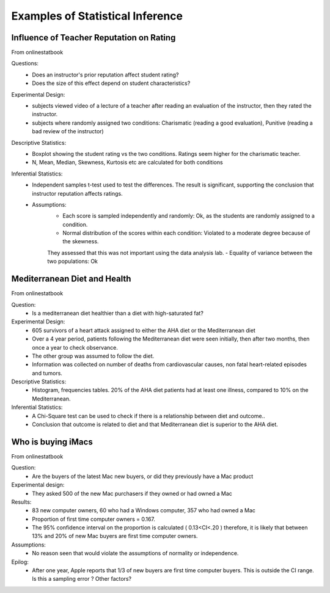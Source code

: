 Examples of Statistical Inference
=================================

.. _teacherReputation:
Influence of Teacher Reputation on Rating
-----------------------------------------
From onlinestatbook

Questions:
    - Does an instructor's prior reputation affect student rating?
    - Does the size of this effect depend on student characteristics?

Experimental Design:
    - subjects viewed video of a lecture of a teacher after reading an evaluation of the instructor, then they rated the instructor.
    - subjects where randomly assigned two conditions: Charismatic (reading a good evaluation), Punitive (reading a bad review of the instructor)

Descriptive Statistics:
    - Boxplot showing the student rating vs the two conditions. Ratings seem higher for the charismatic teacher.
    - N, Mean, Median, Skewness, Kurtosis etc are calculated for both conditions

Inferential Statistics:
    - Independent samples t-test used to test the differences. The result is significant, supporting the conclusion that instructor reputation affects ratings.
    - Assumptions:
        - Each score is sampled independently and randomly: Ok, as the students are randomly assigned to a condition.
        - Normal distribution of the scores within each condition: Violated to a moderate degree because of the skewness.
        They assessed that this was not important using the data analysis lab.
        - Equality of variance between the two populations: Ok

Mediterranean Diet and Health
-----------------------------
From onlinestatbook

Question:
    - Is a mediterranean diet healthier than a diet with high-saturated fat?

Experimental Design:
    - 605 survivors of a heart attack assigned to either the AHA diet or the Mediterranean diet
    - Over a 4 year period, patients following the Mediterranean diet were seen initially, then after two months, then once a year to check observance.
    - The other group was assumed to follow the diet.
    - Information was collected on number of deaths from cardiovascular causes, non fatal heart-related episodes and tumors.

Descriptive Statistics:
    - Histogram, frequencies tables. 20% of the AHA diet patients had at least one illness, compared to 10% on the Mediterranean.

Inferential Statistics:
    - A Chi-Square test can be used to check if there is a relationship between diet and outcome..
    - Conclusion that outcome is related to diet and that Mediterranean diet is superior to the AHA diet.

Who is buying iMacs
-------------------
From onlinestatbook

Question:
    - Are the buyers of the latest Mac new buyers, or did they previously have a Mac product

Experimental design:
    - They asked 500 of the new Mac purchasers if they owned or had owned a Mac
Results:
    - 83 new computer owners, 60 who had a Windows computer, 357 who had owned a Mac
    - Proportion of first time computer owners = 0.167.
    - The 95% confidence interval on the proportion is calculated ( 0.13<CI<.20 ) therefore, it is likely that between 13% and 20% of new Mac buyers are first time computer owners.
Assumptions:
    - No reason seen that would violate the assumptions of normality or independence.
Epilog:
    - After one year, Apple reports that 1/3 of new buyers are first time computer buyers. This is outside the CI range. Is this a sampling error ? Other factors?




